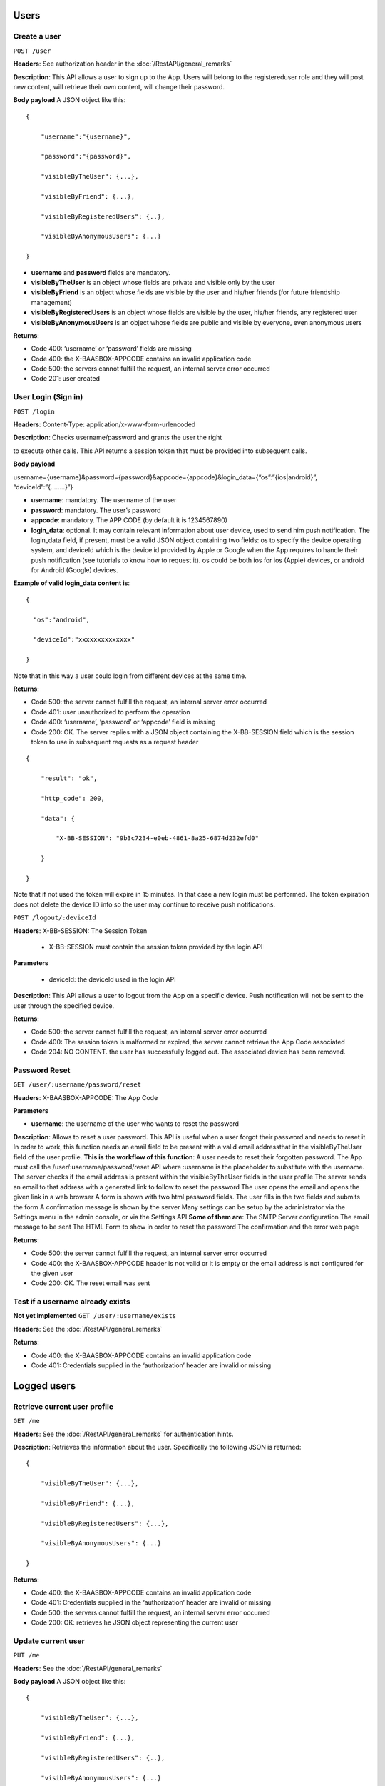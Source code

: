 Users
============

Create a user
----------------

``POST /user``

**Headers**: See authorization header in the :doc:`/RestAPI/general_remarks`

**Description**: This API allows a user to
sign up to the App. Users will belong to the registereduser role and
they will post new content, will retrieve their own content, will change
their password. 

**Body payload**\  A JSON object like this:


::

   {

       "username":"{username}",

       "password":"{password}",

       "visibleByTheUser": {...},

       "visibleByFriend": {...},

       "visibleByRegisteredUsers": {..},

       "visibleByAnonymousUsers": {...}

   }

-  **username** and **password** fields are mandatory.
-  **visibleByTheUser** is an object whose fields are private and
   visible only by the user
-  **visibleByFriend** is an object whose fields are visible by the user
   and his/her friends (for future friendship management)
-  **visibleByRegisteredUsers** is an object whose fields are visible by
   the user, his/her friends, any registered user
-  **visibleByAnonymousUsers** is an object whose fields are public and
   visible by everyone, even anonymous users 

**Returns**:

-  Code 400: ‘username’ or ‘password’ fields are missing
-  Code 400: the X-BAASBOX-APPCODE contains an invalid application code
-  Code 500: the servers cannot fulfill the request, an internal server
   error occurred
-  Code 201: user created

User Login (Sign in)
--------------------

``POST /login``
 
**Headers**: Content-Type: application/x-www-form-urlencoded

**Description**: Checks username/password and grants the user the right

to execute other calls. This API returns a session token that must be
provided into subsequent calls. 

**Body payload**\ 

username={username}&password={password}&appcode={appcode}&login\_data={“os”:”{ios\|android}”,
“deviceId”:”{……..}”}

-  **username**: mandatory. The username of the user
-  **password**: mandatory. The user’s password
-  **appcode**: mandatory. The APP CODE (by default it is 1234567890)
-  **login\_data**: optional. It may contain relevant information about
   user device, used to send him push notification. The login\_data
   field, if present, must be a valid JSON object containing two fields:
   os to specify the device operating system, and deviceId which is the
   device id provided by Apple or Google when the App requires to handle
   their push notification (see tutorials to know how to request it). os
   could be both ios for ios (Apple) devices, or android for Android
   (Google) devices.

**Example of valid login\_data content is**:

::

   {

     "os":"android",

     "deviceId":"xxxxxxxxxxxxxx"

   }

Note that in this way a user could login from different devices at the
same time. 

**Returns**:

-  Code 500: the server cannot fulfill the request, an internal server
   error occurred
-  Code 401: user unauthorized to perform the operation
-  Code 400: ‘username’, ‘password’ or ‘appcode’ field is missing
-  Code 200: OK. The server replies with a JSON object containing the
   X-BB-SESSION field which is the session token to use in subsequent
   requests as a request header


::

   {

       "result": "ok",

       "http_code": 200,

       "data": {

           "X-BB-SESSION": "9b3c7234-e0eb-4861-8a25-6874d232efd0"

       }

   }

Note that if not used the token will expire in 15 minutes. In that case
a new login must be performed. The token expiration does not delete the
device ID info so the user may continue to receive push notifications.


``POST /logout/:deviceId`` 

**Headers**: X-BB-SESSION: The Session Token 

  -  X-BB-SESSION must contain the session token provided by the login API

**Parameters**\  

  -  deviceId: the deviceId used in the login API

**Description**: This API allows a user to logout from the App on a
specific device. Push notification will not be sent to the user through
the specified device. 

**Returns**:

-  Code 500: the server cannot fulfill the request, an internal server
   error occurred
-  Code 400: The session token is malformed or expired, the server
   cannot retrieve the App Code associated
-  Code 204: NO CONTENT. the user has successfully logged out. The
   associated device has been removed.

Password Reset
--------------

``GET /user/:username/password/reset``

**Headers**: X-BAASBOX-APPCODE: The App Code 

**Parameters**\ 

-  **username**: the username of the user who wants to reset the
   password

**Description**: Allows to reset a user password. This API is useful
when a user forgot their password and needs to reset it. In order to
work, this function needs an email field to be present with a valid
email addressthat in the visibleByTheUser field of the user profile.
**This is the workflow of this function**: A user needs to reset their
forgotten password. The App must call the /user/:username/password/reset
API where :username is the placeholder to substitute with the username.
The server checks if the email address is present within the
visibleByTheUser fields in the user profile The server sends an email to
that address with a generated link to follow to reset the password The
user opens the email and opens the given link in a web browser A form is
shown with two html password fields. The user fills in the two fields
and submits the form A confirmation message is shown by the server Many
settings can be setup by the administrator via the Settings menu in the
admin console, or via the Settings API **Some of them are**: The SMTP
Server configuration The email message to be sent The HTML Form to show
in order to reset the password The confirmation and the error web page

**Returns**:

-  Code 500: the server cannot fulfill the request, an internal server
   error occurred
-  Code 400: the X-BAASBOX-APPCODE header is not valid or it is empty or
   the email address is not configured for the given user
-  Code 200: OK. The reset email was sent


Test if a username already exists
---------------------------------

**Not yet implemented**\  ``GET /user/:username/exists`` 

**Headers**: See the :doc:`/RestAPI/general_remarks` 

**Returns**:

-  Code 400: the X-BAASBOX-APPCODE contains an invalid application code
-  Code 401: Credentials supplied in the ‘authorization’ header are
   invalid or missing
   
Logged users
============

Retrieve current user profile
-----------------------------

``GET /me``

**Headers**: See the :doc:`/RestAPI/general_remarks` for
authentication hints. 

**Description**: Retrieves the information about
the user. Specifically the following JSON is returned:

::

   {

       "visibleByTheUser": {...},

       "visibleByFriend": {...},

       "visibleByRegisteredUsers": {...},

       "visibleByAnonymousUsers": {...}

   }

**Returns**:

-  Code 400: the X-BAASBOX-APPCODE contains an invalid application code
-  Code 401: Credentials supplied in the ‘authorization’ header are
   invalid or missing
-  Code 500: the servers cannot fulfill the request, an internal server
   error occurred
-  Code 200: OK: retrieves he JSON object representing the current user

Update current user
-------------

``PUT /me``

**Headers**: See the :doc:`/RestAPI/general_remarks`

**Body payload**\  A JSON object like this:

::

   {

       "visibleByTheUser": {...},

       "visibleByFriend": {...},

       "visibleByRegisteredUsers": {..},

       "visibleByAnonymousUsers": {...}

   }

-  **visibleByTheUser** is an object whose fields are private and
   visible only by the user
-  **visibleByFriend** is an object whose fields are visible by the user
   and their friends (for future friendship management)
-  **visibleByRegisteredUsers** is an object whose fields are visible by
   the user, their friends, any registered user
-  **visibleByAnonymousUsers** is an object whose fields are public and
   visible by everyone, even anonymous users
   
**Description**: Update an user profile information. 

The four JSON objects are optional. Using this API you can send just one of them or all four.

PAY ATTENTION: The previously stored content for each of the JSON objects will be overwritten with what was sent through this API.

**Returns**:

-  Code 400: the X-BAASBOX-APPCODE contains an invalid application code
-  Code 401: Credentials supplied in the ‘authorization’ header are
   invalid or missing
-  Code 500: the servers cannot fulfill the request, an internal server
   error occurred
-  Code 200: OK: retrieves the JSON object representing the current user

Change password
---------------

``PUT /me/password`` 

**Headers**: See the :doc:`/RestAPI/general_remarks`

**Body payload**\  A JSON object like this:

::

   {

   "old": "the old password",

   "new": "the new password"

   }

both old and new fields are mandatory. 

**Description**: Changes the password of a user. 

**Returns**:

-  Code 400: the X-BAASBOX-APPCODE contains an invalid application code
-  Code 401: Credentials supplied in the ‘authorization’ header are
   invalid or missing
-  Code 500: the servers cannot fulfill the request, an internal server
   error occurred
-  Code 400: the old password is invalid
-  Code 200: OK

Follow and Unfollow Users
=========================

Create a friendship relation
----------------------------

``POST /follow/:username``

**Headers**: See authorization header in the :doc:`/RestAPI/general_remarks`

**Description**: This API allows a user to create a friendship relationship with another user whose username is the one specified in the :username URL component. Once the friendship relation has been created, the follower will be able to see the documents created by the followed user as well as its visibleByFriends data in its user profile

**Returns**: 

-  Code  201: (CREATED) response code if the operation is successful
-  Code  404: (NOT FOUND) response if the username provided does not exists
-  Code  400: (BAD REQUEST) if the relationship between users already exists

Delete a friendship relation
----------------------------

``DELETE /follow/:username``

**Headers**: See authorization header in the :doc:`/RestAPI/general_remarks`

**Description**: This API allows a user to delete a friendship relationship with another user whose username is the one specified in the :username URL component.Once the friendship relation has been deleted the follower will not be able to see the documents created by the followed user as well as its visibleByFriends data in its user profile.

**Returns**: 

-  Code 200: (OK) response code if the operation is successful
-  Code 404: (NOT FOUND) response if the username provided does not exists or if the relationship does not exists

Get all following
-----------------

``GET /following``

**Headers**: See authorization header in the :doc:`/RestAPI/general_remarks`

**Description**: This API returns a list of users that are followed by the current one (the one that made the call).
The method returns in its data property an array filled with the user profiles representing its "friends". Each profile will contain the ``visibleByFriends`` data which would be otherwise
protected.


**Returns**: 

-  Code 200: (OK) response code if the operation is successfull
Returns an empty collection instead of error 404 if elements not exist.

Get following by username
-------------------------

``GET /following/:username``

**Headers**: See authorization header in the :doc:`/RestAPI/general_remarks`

**Parameters**\ 

-  **username**: the username of the user who wants to get the following user

**Description**: This API returns a list of users that are followed by the user passed in parameter. In its data property the method returns an array filled with the user profiles representing its friends. Each profile will contain the visibleByFriends data, which would be otherwise protected.

**Returns**: 

-  Code 200: (OK) response code if the operation is successful
Returns an empty collection instead of error 404 if elements do not exist.

Get all followers
-----------------

``GET /followers``

**Headers**: See authorization header in the :doc:`/RestAPI/general_remarks`

**Description**: This API returns the list of followers.
The method returns in its data property an array filled with the user profiles representing its "friends". Each profile will contain the ``visibleByFriends`` data which would be otherwise
protected.
This API supports filter criteria, sorting, pagination

**Returns**: 

-  Code 200: (OK) response code if the operation is successful
-  Code 404: (NOT FOUND) response if the user does not have any friend relationships

Get followers by username
-------------------------

``GET /followers/:username``

**Headers**: See authorization header in the :doc:`/RestAPI/general_remarks`

**Parameters**\ 

-  **username**: the username of the user who wants to get the followers user.

**Description**: This API returns the list of followers by the username passed in parameter. In its data property the method returns an array filled with the user profiles representing its friends. Each profile will contain the visibleByFriends data which would be otherwise protected. 
This API supports filter criteria, sorting, pagination

**Returns**: 

-  Code 200: (OK) response code if the operation is successful
-  Code 404: (NOT FOUND) response if the user does not have any friend relationships

Click here for the :doc:`/RestAPI/Users/social_login` section
